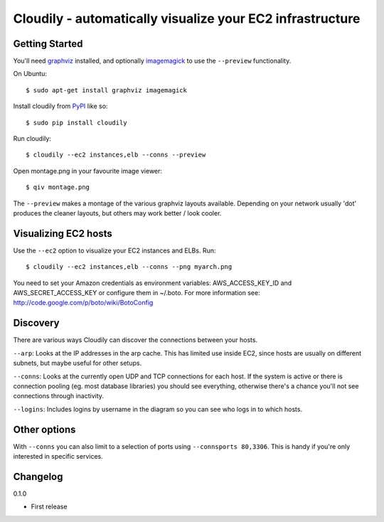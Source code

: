 Cloudily - automatically visualize your EC2 infrastructure
==========================================================

.. image:: http://loads.pickle.me.uk/static/images/cloudily.png

Getting Started
---------------

You'll need `graphviz <http://www.graphviz.org/>`_ installed, and optionally
`imagemagick <http://www.imagemagick.org/>`_ to use the ``--preview`` functionality.

On Ubuntu::

    $ sudo apt-get install graphviz imagemagick

Install cloudily from `PyPI <http://pypi.python.org/pypi/graphops>`_ like so::

    $ sudo pip install cloudily

Run cloudily::

    $ cloudily --ec2 instances,elb --conns --preview

Open montage.png in your favourite image viewer::

    $ qiv montage.png

The ``--preview`` makes a montage of the various graphviz layouts available.
Depending on your network usually 'dot' produces the cleaner layouts, but others
may work better / look cooler.

Visualizing EC2 hosts
---------------------
Use the ``--ec2`` option to visualize your EC2 instances and ELBs. Run::

    $ cloudily --ec2 instances,elb --conns --png myarch.png

You need to set your Amazon credentials as environment variables: AWS_ACCESS_KEY_ID
and AWS_SECRET_ACCESS_KEY or configure them in ~/.boto. For more information see:
http://code.google.com/p/boto/wiki/BotoConfig

Discovery
---------
There are various ways Cloudily can discover the connections between your
hosts.

``--arp``: Looks at the IP addresses in the arp cache. This has limited use inside
EC2, since hosts are usually on different subnets, but maybe useful for other
setups.

``--conns``: Looks at the currently open UDP and TCP connections for each host. If
the system is active or there is connection pooling (eg. most database
libraries) you should see everything, otherwise there's a chance you'll
not see connections through inactivity.

``--logins``: Includes logins by username in the diagram so you can see who logs
in to which hosts.

Other options
-------------
With ``--conns`` you can also limit to a selection of ports using ``--connsports
80,3306``. This is handy if you're only interested in specific services.

Changelog
---------
0.1.0

- First release
